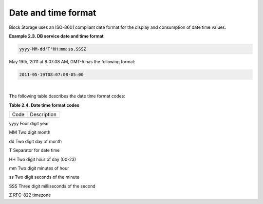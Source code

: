 ====================
Date and time format
====================

Block Storage uses an ISO-8601 compliant date format for the display and
consumption of date time values.

**Example 2.3. DB service date and time format**

.. code::

    yyyy-MM-dd'T'HH:mm:ss.SSSZ

May 19th, 2011 at 8:07:08 AM, GMT-5 has the following format:

.. code::

    2011-05-19T08:07:08-05:00

|

The following table describes the date time format codes:

**Table 2.4. Date time format codes**

====  ===========
Code  Description
====  ===========

yyyy  Four digit year

MM    Two digit month

dd    Two digit day of month

T     Separator for date time

HH    Two digit hour of day (00-23)

mm    Two digit minutes of hour

ss    Two digit seconds of the minute

SSS   Three digit milliseconds of the second

Z     RFC-822 timezone

